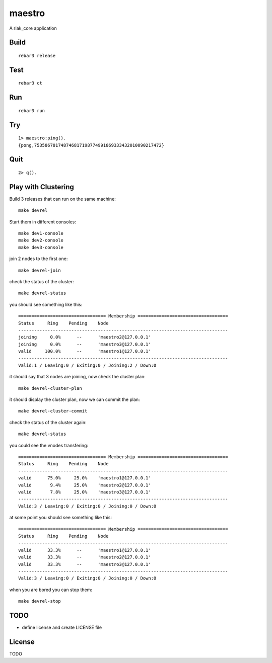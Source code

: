 maestro
===========

A riak_core application

Build
-----

::

    rebar3 release

Test
----

::

    rebar3 ct

Run
---

::

    rebar3 run

Try
---

::

    1> maestro:ping().
    {pong,753586781748746817198774991869333432010090217472}

Quit
----

::

    2> q().

Play with Clustering
--------------------

Build 3 releases that can run on the same machine::

    make devrel

Start them in different consoles::

    make dev1-console
    make dev2-console
    make dev3-console

join 2 nodes to the first one::

    make devrel-join

check the status of the cluster::

    make devrel-status

you should see something like this::

    ================================= Membership ==================================
    Status     Ring    Pending    Node
    -------------------------------------------------------------------------------
    joining     0.0%      --      'maestro2@127.0.0.1'
    joining     0.0%      --      'maestro3@127.0.0.1'
    valid     100.0%      --      'maestro1@127.0.0.1'
    -------------------------------------------------------------------------------
    Valid:1 / Leaving:0 / Exiting:0 / Joining:2 / Down:0

it should say that 3 nodes are joining, now check the cluster plan::

    make devrel-cluster-plan

it should display the cluster plan, now we can commit the plan::

    make devrel-cluster-commit

check the status of the cluster again::

    make devrel-status

you could see the vnodes transfering::

    ================================= Membership ==================================
    Status     Ring    Pending    Node
    -------------------------------------------------------------------------------
    valid      75.0%     25.0%    'maestro1@127.0.0.1'
    valid       9.4%     25.0%    'maestro2@127.0.0.1'
    valid       7.8%     25.0%    'maestro3@127.0.0.1'
    -------------------------------------------------------------------------------
    Valid:3 / Leaving:0 / Exiting:0 / Joining:0 / Down:0

at some point you should see something like this::

    ================================= Membership ==================================
    Status     Ring    Pending    Node
    -------------------------------------------------------------------------------
    valid      33.3%      --      'maestro1@127.0.0.1'
    valid      33.3%      --      'maestro2@127.0.0.1'
    valid      33.3%      --      'maestro3@127.0.0.1'
    -------------------------------------------------------------------------------
    Valid:3 / Leaving:0 / Exiting:0 / Joining:0 / Down:0

when you are bored you can stop them::

    make devrel-stop


TODO
----

* define license and create LICENSE file

License
-------

TODO
